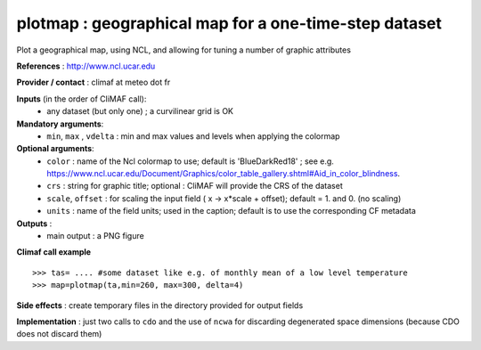 plotmap : geographical map for a one-time-step dataset
-----------------------------------------------------------

Plot a geographical map, using NCL, and allowing for tuning a number of graphic attributes

**References** : http://www.ncl.ucar.edu

**Provider / contact** : climaf at meteo dot fr

**Inputs** (in the order of CliMAF call):
  - any dataset (but only one) ; a curvilinear grid is OK

**Mandatory arguments**:
  - ``min``, ``max`` , ``vdelta`` : min and max values and levels
    when applying the colormap 

**Optional arguments**:
  - ``color`` : name of the Ncl colormap to use; default
    is 'BlueDarkRed18'  ; see
    e.g. https://www.ncl.ucar.edu/Document/Graphics/color_table_gallery.shtml#Aid_in_color_blindness. 
  - ``crs`` : string for graphic title; optional : CliMAF will provide the CRS of
    the dataset
  - ``scale``, ``offset`` : for scaling the input field ( x -> x*scale +
    offset); default = 1. and 0. (no scaling)
  - ``units`` : name of the field units; used in the caption; default
    is to use the corresponding CF metadata

**Outputs** :
  - main output : a PNG figure

**Climaf call example** ::
 
  >>> tas= .... #some dataset like e.g. of monthly mean of a low level temperature
  >>> map=plotmap(ta,min=260, max=300, delta=4)

**Side effects** : create temporary files in the directory provided for output fields

**Implementation** : just two calls to ``cdo`` and the use of ``ncwa`` for discarding
degenerated space dimensions (because CDO does not discard them)

